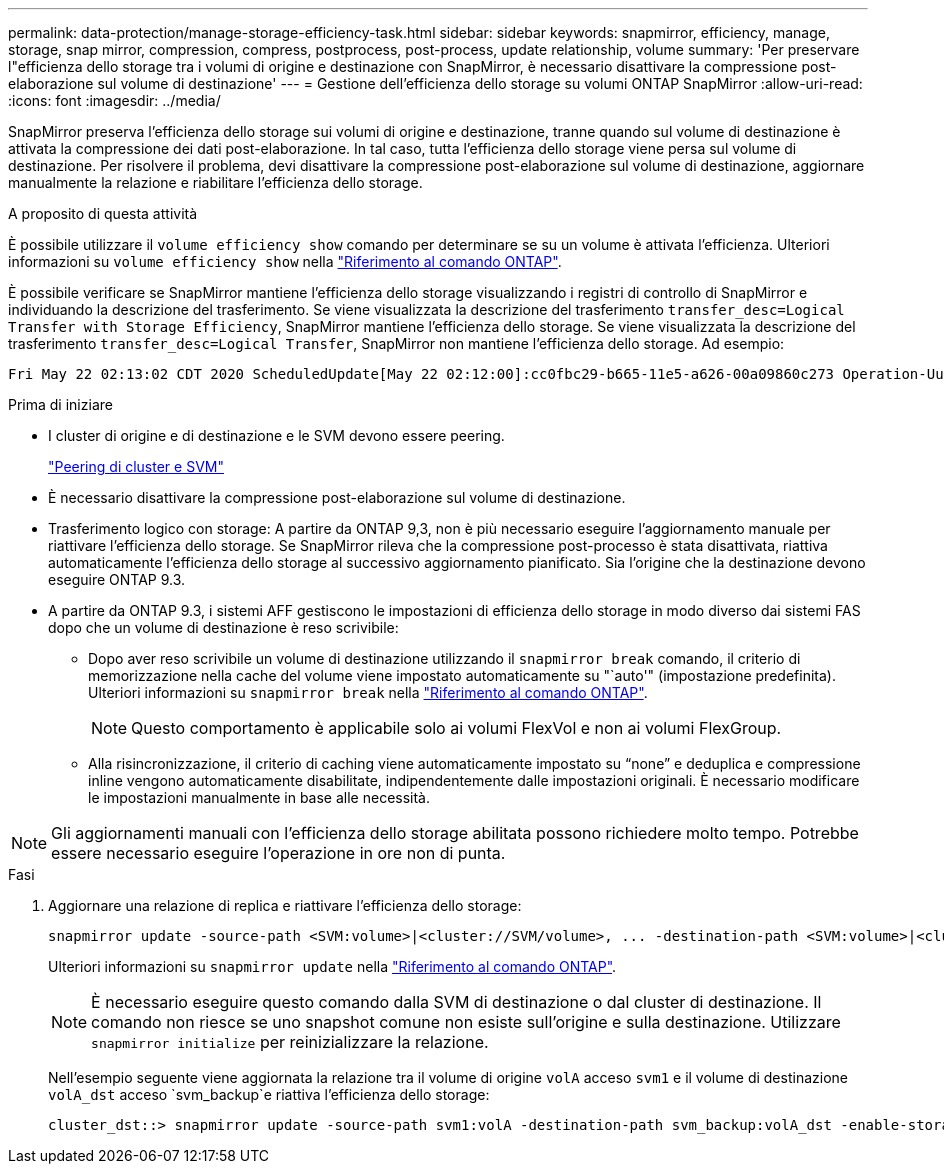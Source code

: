 ---
permalink: data-protection/manage-storage-efficiency-task.html 
sidebar: sidebar 
keywords: snapmirror, efficiency, manage, storage, snap mirror, compression, compress, postprocess, post-process, update relationship, volume 
summary: 'Per preservare l"efficienza dello storage tra i volumi di origine e destinazione con SnapMirror, è necessario disattivare la compressione post-elaborazione sul volume di destinazione' 
---
= Gestione dell'efficienza dello storage su volumi ONTAP SnapMirror
:allow-uri-read: 
:icons: font
:imagesdir: ../media/


[role="lead"]
SnapMirror preserva l'efficienza dello storage sui volumi di origine e destinazione, tranne quando sul volume di destinazione è attivata la compressione dei dati post-elaborazione. In tal caso, tutta l'efficienza dello storage viene persa sul volume di destinazione. Per risolvere il problema, devi disattivare la compressione post-elaborazione sul volume di destinazione, aggiornare manualmente la relazione e riabilitare l'efficienza dello storage.

.A proposito di questa attività
È possibile utilizzare il `volume efficiency show` comando per determinare se su un volume è attivata l'efficienza. Ulteriori informazioni su `volume efficiency show` nella link:https://docs.netapp.com/us-en/ontap-cli/volume-efficiency-show.html["Riferimento al comando ONTAP"^].

È possibile verificare se SnapMirror mantiene l'efficienza dello storage visualizzando i registri di controllo di SnapMirror e individuando la descrizione del trasferimento. Se viene visualizzata la descrizione del trasferimento `transfer_desc=Logical Transfer with Storage Efficiency`, SnapMirror mantiene l'efficienza dello storage. Se viene visualizzata la descrizione del trasferimento `transfer_desc=Logical Transfer`, SnapMirror non mantiene l'efficienza dello storage. Ad esempio:

[listing]
----
Fri May 22 02:13:02 CDT 2020 ScheduledUpdate[May 22 02:12:00]:cc0fbc29-b665-11e5-a626-00a09860c273 Operation-Uuid=39fbcf48-550a-4282-a906-df35632c73a1 Group=none Operation-Cookie=0 action=End source=<sourcepath> destination=<destpath> status=Success bytes_transferred=117080571 network_compression_ratio=1.0:1 transfer_desc=Logical Transfer - Optimized Directory Mode
----
.Prima di iniziare
* I cluster di origine e di destinazione e le SVM devono essere peering.
+
https://docs.netapp.com/us-en/ontap-system-manager-classic/peering/index.html["Peering di cluster e SVM"^]

* È necessario disattivare la compressione post-elaborazione sul volume di destinazione.
* Trasferimento logico con storage: A partire da ONTAP 9,3, non è più necessario eseguire l'aggiornamento manuale per riattivare l'efficienza dello storage. Se SnapMirror rileva che la compressione post-processo è stata disattivata, riattiva automaticamente l'efficienza dello storage al successivo aggiornamento pianificato. Sia l'origine che la destinazione devono eseguire ONTAP 9.3.
* A partire da ONTAP 9.3, i sistemi AFF gestiscono le impostazioni di efficienza dello storage in modo diverso dai sistemi FAS dopo che un volume di destinazione è reso scrivibile:
+
** Dopo aver reso scrivibile un volume di destinazione utilizzando il `snapmirror break` comando, il criterio di memorizzazione nella cache del volume viene impostato automaticamente su "`auto'" (impostazione predefinita). Ulteriori informazioni su `snapmirror break` nella link:https://docs.netapp.com/us-en/ontap-cli/snapmirror-break.html["Riferimento al comando ONTAP"^].
+
[NOTE]
====
Questo comportamento è applicabile solo ai volumi FlexVol e non ai volumi FlexGroup.

====
** Alla risincronizzazione, il criterio di caching viene automaticamente impostato su "`none`" e deduplica e compressione inline vengono automaticamente disabilitate, indipendentemente dalle impostazioni originali. È necessario modificare le impostazioni manualmente in base alle necessità.




[NOTE]
====
Gli aggiornamenti manuali con l'efficienza dello storage abilitata possono richiedere molto tempo. Potrebbe essere necessario eseguire l'operazione in ore non di punta.

====
.Fasi
. Aggiornare una relazione di replica e riattivare l'efficienza dello storage:
+
[source, cli]
----
snapmirror update -source-path <SVM:volume>|<cluster://SVM/volume>, ... -destination-path <SVM:volume>|<cluster://SVM/volume>, ... -enable-storage-efficiency true
----
+
Ulteriori informazioni su `snapmirror update` nella link:https://docs.netapp.com/us-en/ontap-cli/snapmirror-update.html["Riferimento al comando ONTAP"^].

+
[NOTE]
====
È necessario eseguire questo comando dalla SVM di destinazione o dal cluster di destinazione. Il comando non riesce se uno snapshot comune non esiste sull'origine e sulla destinazione. Utilizzare `snapmirror initialize` per reinizializzare la relazione.

====
+
Nell'esempio seguente viene aggiornata la relazione tra il volume di origine `volA` acceso `svm1` e il volume di destinazione `volA_dst` acceso `svm_backup`e riattiva l'efficienza dello storage:

+
[listing]
----
cluster_dst::> snapmirror update -source-path svm1:volA -destination-path svm_backup:volA_dst -enable-storage-efficiency true
----

